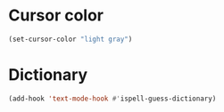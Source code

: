 * Cursor color
#+name: cursor-color
#+begin_src emacs-lisp
  (set-cursor-color "light gray")
#+end_src
* Dictionary
#+begin_src emacs-lisp
  (add-hook 'text-mode-hook #'ispell-guess-dictionary)
#+end_src

